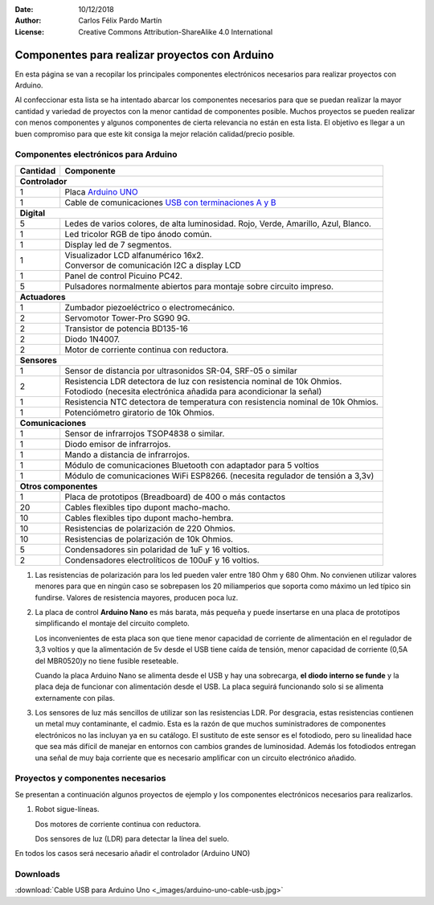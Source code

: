 ﻿:Date: 10/12/2018
:Author: Carlos Félix Pardo Martín
:License: Creative Commons Attribution-ShareAlike 4.0 International


.. _component-kit:

Componentes para realizar proyectos con Arduino
===============================================

En esta página se van a recopilar los principales componentes
electrónicos necesarios para realizar proyectos con Arduino.

Al confeccionar esta lista se ha intentado abarcar los componentes
necesarios para que se puedan realizar la mayor cantidad y variedad
de proyectos con la menor cantidad de componentes posible.
Muchos proyectos se pueden realizar con menos componentes y
algunos componentes de cierta relevancia no están en esta lista.
El objetivo es llegar a un buen compromiso para que este kit
consiga la mejor relación calidad/precio posible.


Componentes electrónicos para Arduino
-------------------------------------

+----------+------------------------------------------------------------------------------------------------------------+
| Cantidad | Componente                                                                                                 |
+==========+============================================================================================================+
| **Controlador**                                                                                                       |
+----------+------------------------------------------------------------------------------------------------------------+
| 1        | Placa `Arduino UNO <https://store.arduino.cc/products/arduino-uno-rev3>`__                                 |
+----------+------------------------------------------------------------------------------------------------------------+
| 1        | Cable de comunicaciones `USB con terminaciones A y B                                                       |
|          | <../_downloads/arduino-uno-cable-usb.jpg>`__                                                               |
+----------+------------------------------------------------------------------------------------------------------------+
| **Digital**                                                                                                           |
+----------+------------------------------------------------------------------------------------------------------------+
| 5        | Ledes de varios colores, de alta luminosidad.                                                              |
|          | Rojo, Verde, Amarillo, Azul, Blanco.                                                                       |
+----------+------------------------------------------------------------------------------------------------------------+
| 1        | Led tricolor  RGB de tipo ánodo común.                                                                     |
+----------+------------------------------------------------------------------------------------------------------------+
| 1        | Display led de 7 segmentos.                                                                                |
+----------+------------------------------------------------------------------------------------------------------------+
| 1        | | Visualizador LCD alfanumérico 16x2.                                                                      |
|          | | Conversor de comunicación I2C a display LCD                                                              |
+----------+------------------------------------------------------------------------------------------------------------+
| 1        | Panel de control Picuino PC42.                                                                             |
+----------+------------------------------------------------------------------------------------------------------------+
| 5        | Pulsadores normalmente abiertos para montaje sobre                                                         |
|          | circuito impreso.                                                                                          |
+----------+------------------------------------------------------------------------------------------------------------+
| **Actuadores**                                                                                                        |
+----------+------------------------------------------------------------------------------------------------------------+
| 1        | Zumbador piezoeléctrico o electromecánico.                                                                 |
+----------+------------------------------------------------------------------------------------------------------------+
| 2        | Servomotor Tower-Pro SG90 9G.                                                                              |
+----------+------------------------------------------------------------------------------------------------------------+
| 2        | Transistor de potencia BD135-16                                                                            |
+----------+------------------------------------------------------------------------------------------------------------+
| 2        | Diodo 1N4007.                                                                                              |
+----------+------------------------------------------------------------------------------------------------------------+
| 2        | Motor de corriente continua con reductora.                                                                 |
+----------+------------------------------------------------------------------------------------------------------------+
| **Sensores**                                                                                                          |
+----------+------------------------------------------------------------------------------------------------------------+
| 1        | Sensor de distancia por ultrasonidos SR-04,                                                                |
|          | SRF-05 o similar                                                                                           |
+----------+------------------------------------------------------------------------------------------------------------+
| 2        | | Resistencia LDR detectora de luz con resistencia                                                         |
|          |   nominal de 10k Ohmios.                                                                                   |
|          | | Fotodiodo (necesita electrónica añadida para                                                             |
|          |   acondicionar la señal)                                                                                   |
+----------+------------------------------------------------------------------------------------------------------------+
| 1        | Resistencia NTC detectora de temperatura con                                                               |
|          | resistencia nominal de 10k Ohmios.                                                                         |
+----------+------------------------------------------------------------------------------------------------------------+
| 1        | Potenciómetro giratorio de 10k Ohmios.                                                                     |
+----------+------------------------------------------------------------------------------------------------------------+
| **Comunicaciones**                                                                                                    |
+----------+------------------------------------------------------------------------------------------------------------+
| 1        | Sensor de infrarrojos TSOP4838 o similar.                                                                  |
+----------+------------------------------------------------------------------------------------------------------------+
| 1        | Diodo emisor de infrarrojos.                                                                               |
+----------+------------------------------------------------------------------------------------------------------------+
| 1        | Mando a distancia de infrarrojos.                                                                          |
+----------+------------------------------------------------------------------------------------------------------------+
| 1        | Módulo de comunicaciones Bluetooth                                                                         |
|          | con adaptador para 5 voltios                                                                               |
+----------+------------------------------------------------------------------------------------------------------------+
| 1        | Módulo de comunicaciones WiFi ESP8266.                                                                     |
|          | (necesita regulador de tensión a 3,3v)                                                                     |
+----------+------------------------------------------------------------------------------------------------------------+
| **Otros componentes**                                                                                                 |
+----------+------------------------------------------------------------------------------------------------------------+
| 1        | Placa de prototipos (Breadboard) de 400 o más contactos                                                    |
+----------+------------------------------------------------------------------------------------------------------------+
| 20       | Cables flexibles tipo dupont macho-macho.                                                                  |
+----------+------------------------------------------------------------------------------------------------------------+
| 10       | Cables flexibles tipo dupont macho-hembra.                                                                 |
+----------+------------------------------------------------------------------------------------------------------------+
| 10       | Resistencias de polarización de 220 Ohmios.                                                                |
+----------+------------------------------------------------------------------------------------------------------------+
| 10       | Resistencias de polarización de 10k Ohmios.                                                                |
+----------+------------------------------------------------------------------------------------------------------------+
| 5        | Condensadores sin polaridad de 1uF y 16 voltios.                                                           |
+----------+------------------------------------------------------------------------------------------------------------+
| 2        | Condensadores electrolíticos de 100uF y 16 voltios.                                                        |
+----------+------------------------------------------------------------------------------------------------------------+


1. Las resistencias de polarización para los led pueden valer entre
   180 Ohm y 680 Ohm.
   No convienen utilizar valores menores para que en ningún caso se
   sobrepasen los 20 miliamperios que soporta como máximo un led típico
   sin fundirse.
   Valores de resistencia mayores, producen poca luz.

2. La placa de control **Arduino Nano** es más barata, más pequeña y puede
   insertarse en una placa de prototipos simplificando el montaje del
   circuito completo.

   Los inconvenientes de esta placa son que tiene menor capacidad de
   corriente de alimentación en el regulador de 3,3 voltios y que la
   alimentación de 5v desde el USB tiene caída de tensión, menor capacidad
   de corriente (0,5A del MBR0520)y no tiene fusible reseteable.

   Cuando la placa Arduino Nano se alimenta desde el USB y hay una
   sobrecarga, **el diodo interno se funde** y la placa deja de funcionar
   con alimentación desde el USB.
   La placa seguirá funcionando solo si se alimenta externamente con pilas.

3. Los sensores de luz más sencillos de utilizar son las resistencias LDR.
   Por desgracia, estas resistencias contienen un metal muy contaminante,
   el cadmio. Esta es la razón de que muchos suministradores de componentes
   electrónicos no las incluyan ya en su catálogo. El sustituto de este sensor
   es el fotodiodo, pero su linealidad hace que sea más difícil de manejar
   en entornos con cambios grandes de luminosidad. Además los fotodiodos
   entregan una señal de muy baja corriente que es necesario amplificar
   con un circuito electrónico añadido.


Proyectos y componentes necesarios
----------------------------------

Se presentan a continuación algunos proyectos de ejemplo y los
componentes electrónicos necesarios para realizarlos.

1. Robot sigue-líneas.

   Dos motores de corriente continua con reductora.

   Dos sensores de luz (LDR) para detectar la línea del suelo.

En todos los casos será necesario añadir el controlador (Arduino UNO)


Downloads
---------
:download:`Cable USB para Arduino Uno <_images/arduino-uno-cable-usb.jpg>`
